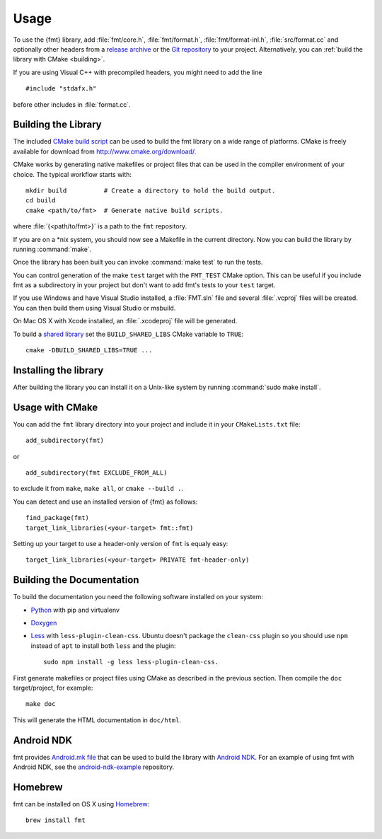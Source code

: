 *****
Usage
*****

To use the {fmt} library, add :file:`fmt/core.h`, :file:`fmt/format.h`,
:file:`fmt/format-inl.h`, :file:`src/format.cc` and optionally other headers
from a `release archive <https://github.com/fmtlib/fmt/releases/latest>`_ or
the `Git repository <https://github.com/fmtlib/fmt>`_ to your project.
Alternatively, you can :ref:`build the library with CMake <building>`.

If you are using Visual C++ with precompiled headers, you might need to add
the line ::

   #include "stdafx.h"

before other includes in :file:`format.cc`.

.. _building:

Building the Library
====================

The included `CMake build script`__ can be used to build the fmt
library on a wide range of platforms. CMake is freely available for
download from http://www.cmake.org/download/.

__ https://github.com/fmtlib/fmt/blob/master/CMakeLists.txt

CMake works by generating native makefiles or project files that can
be used in the compiler environment of your choice. The typical
workflow starts with::

  mkdir build          # Create a directory to hold the build output.
  cd build
  cmake <path/to/fmt>  # Generate native build scripts.

where :file:`{<path/to/fmt>}` is a path to the ``fmt`` repository.

If you are on a \*nix system, you should now see a Makefile in the
current directory. Now you can build the library by running :command:`make`.

Once the library has been built you can invoke :command:`make test` to run
the tests.

You can control generation of the make ``test`` target with the ``FMT_TEST``
CMake option. This can be useful if you include fmt as a subdirectory in
your project but don't want to add fmt's tests to your ``test`` target.

If you use Windows and have Visual Studio installed, a :file:`FMT.sln`
file and several :file:`.vcproj` files will be created. You can then build them
using Visual Studio or msbuild.

On Mac OS X with Xcode installed, an :file:`.xcodeproj` file will be generated.

To build a `shared library`__ set the ``BUILD_SHARED_LIBS`` CMake variable to
``TRUE``::

  cmake -DBUILD_SHARED_LIBS=TRUE ...

__ http://en.wikipedia.org/wiki/Library_%28computing%29#Shared_libraries

Installing the library
====================

After building the library you can install it on a Unix-like system by running
:command:`sudo make install`.

Usage with CMake
================

You can add the ``fmt`` library directory into your project and include it in
your ``CMakeLists.txt`` file::

   add_subdirectory(fmt)

or

::

   add_subdirectory(fmt EXCLUDE_FROM_ALL)

to exclude it from ``make``, ``make all``, or ``cmake --build .``.

You can detect and use an installed version of {fmt} as follows::

   find_package(fmt)
   target_link_libraries(<your-target> fmt::fmt)

Setting up your target to use a header-only version of ``fmt`` is equaly easy::

   target_link_libraries(<your-target> PRIVATE fmt-header-only)

Building the Documentation
==========================

To build the documentation you need the following software installed on your
system:

* `Python <https://www.python.org/>`_ with pip and virtualenv
* `Doxygen <http://www.stack.nl/~dimitri/doxygen/>`_
* `Less <http://lesscss.org/>`_ with ``less-plugin-clean-css``.
  Ubuntu doesn't package the ``clean-css`` plugin so you should use ``npm``
  instead of ``apt`` to install both ``less`` and the plugin::

    sudo npm install -g less less-plugin-clean-css.

First generate makefiles or project files using CMake as described in
the previous section. Then compile the ``doc`` target/project, for example::

  make doc

This will generate the HTML documentation in ``doc/html``.
  
Android NDK
===========

fmt provides `Android.mk file`__ that can be used to build the library
with `Android NDK <https://developer.android.com/tools/sdk/ndk/index.html>`_.
For an example of using fmt with Android NDK, see the
`android-ndk-example <https://github.com/fmtlib/android-ndk-example>`_
repository.

__ https://github.com/fmtlib/fmt/blob/master/Android.mk

Homebrew
========

fmt can be installed on OS X using `Homebrew <http://brew.sh/>`_::

  brew install fmt
